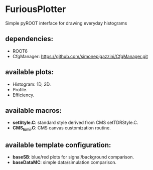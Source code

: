 * FuriousPlotter
  Simple pyROOT interface for drawing everyday histograms

** dependencies:
   - ROOT6
   - CfgManager: https://github.com/simonepigazzini/CfgManager.git

** available plots:
   - Histogram: 1D, 2D.
   - Profile.
   - Efficiency.

** available macros:
   - *setStyle.C*: standard style derived from CMS setTDRStyle.C.
   - *CMS_lumi.C*: CMS canvas customization routine.

** available template configuration:
   - *baseSB*: blue/red plots for signal/background comparison.
   - *baseDataMC*: simple data/simulation comparison.
